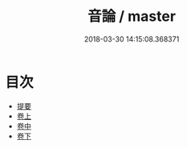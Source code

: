 #+TITLE: 音論 / master
#+DATE: 2018-03-30 14:15:08.368371
* 目次
 - [[file:KR1j0078_000.txt::000-1b][提要]]
 - [[file:KR1j0078_001.txt::001-1a][卷上]]
 - [[file:KR1j0078_002.txt::002-1a][卷中]]
 - [[file:KR1j0078_003.txt::003-1a][卷下]]
